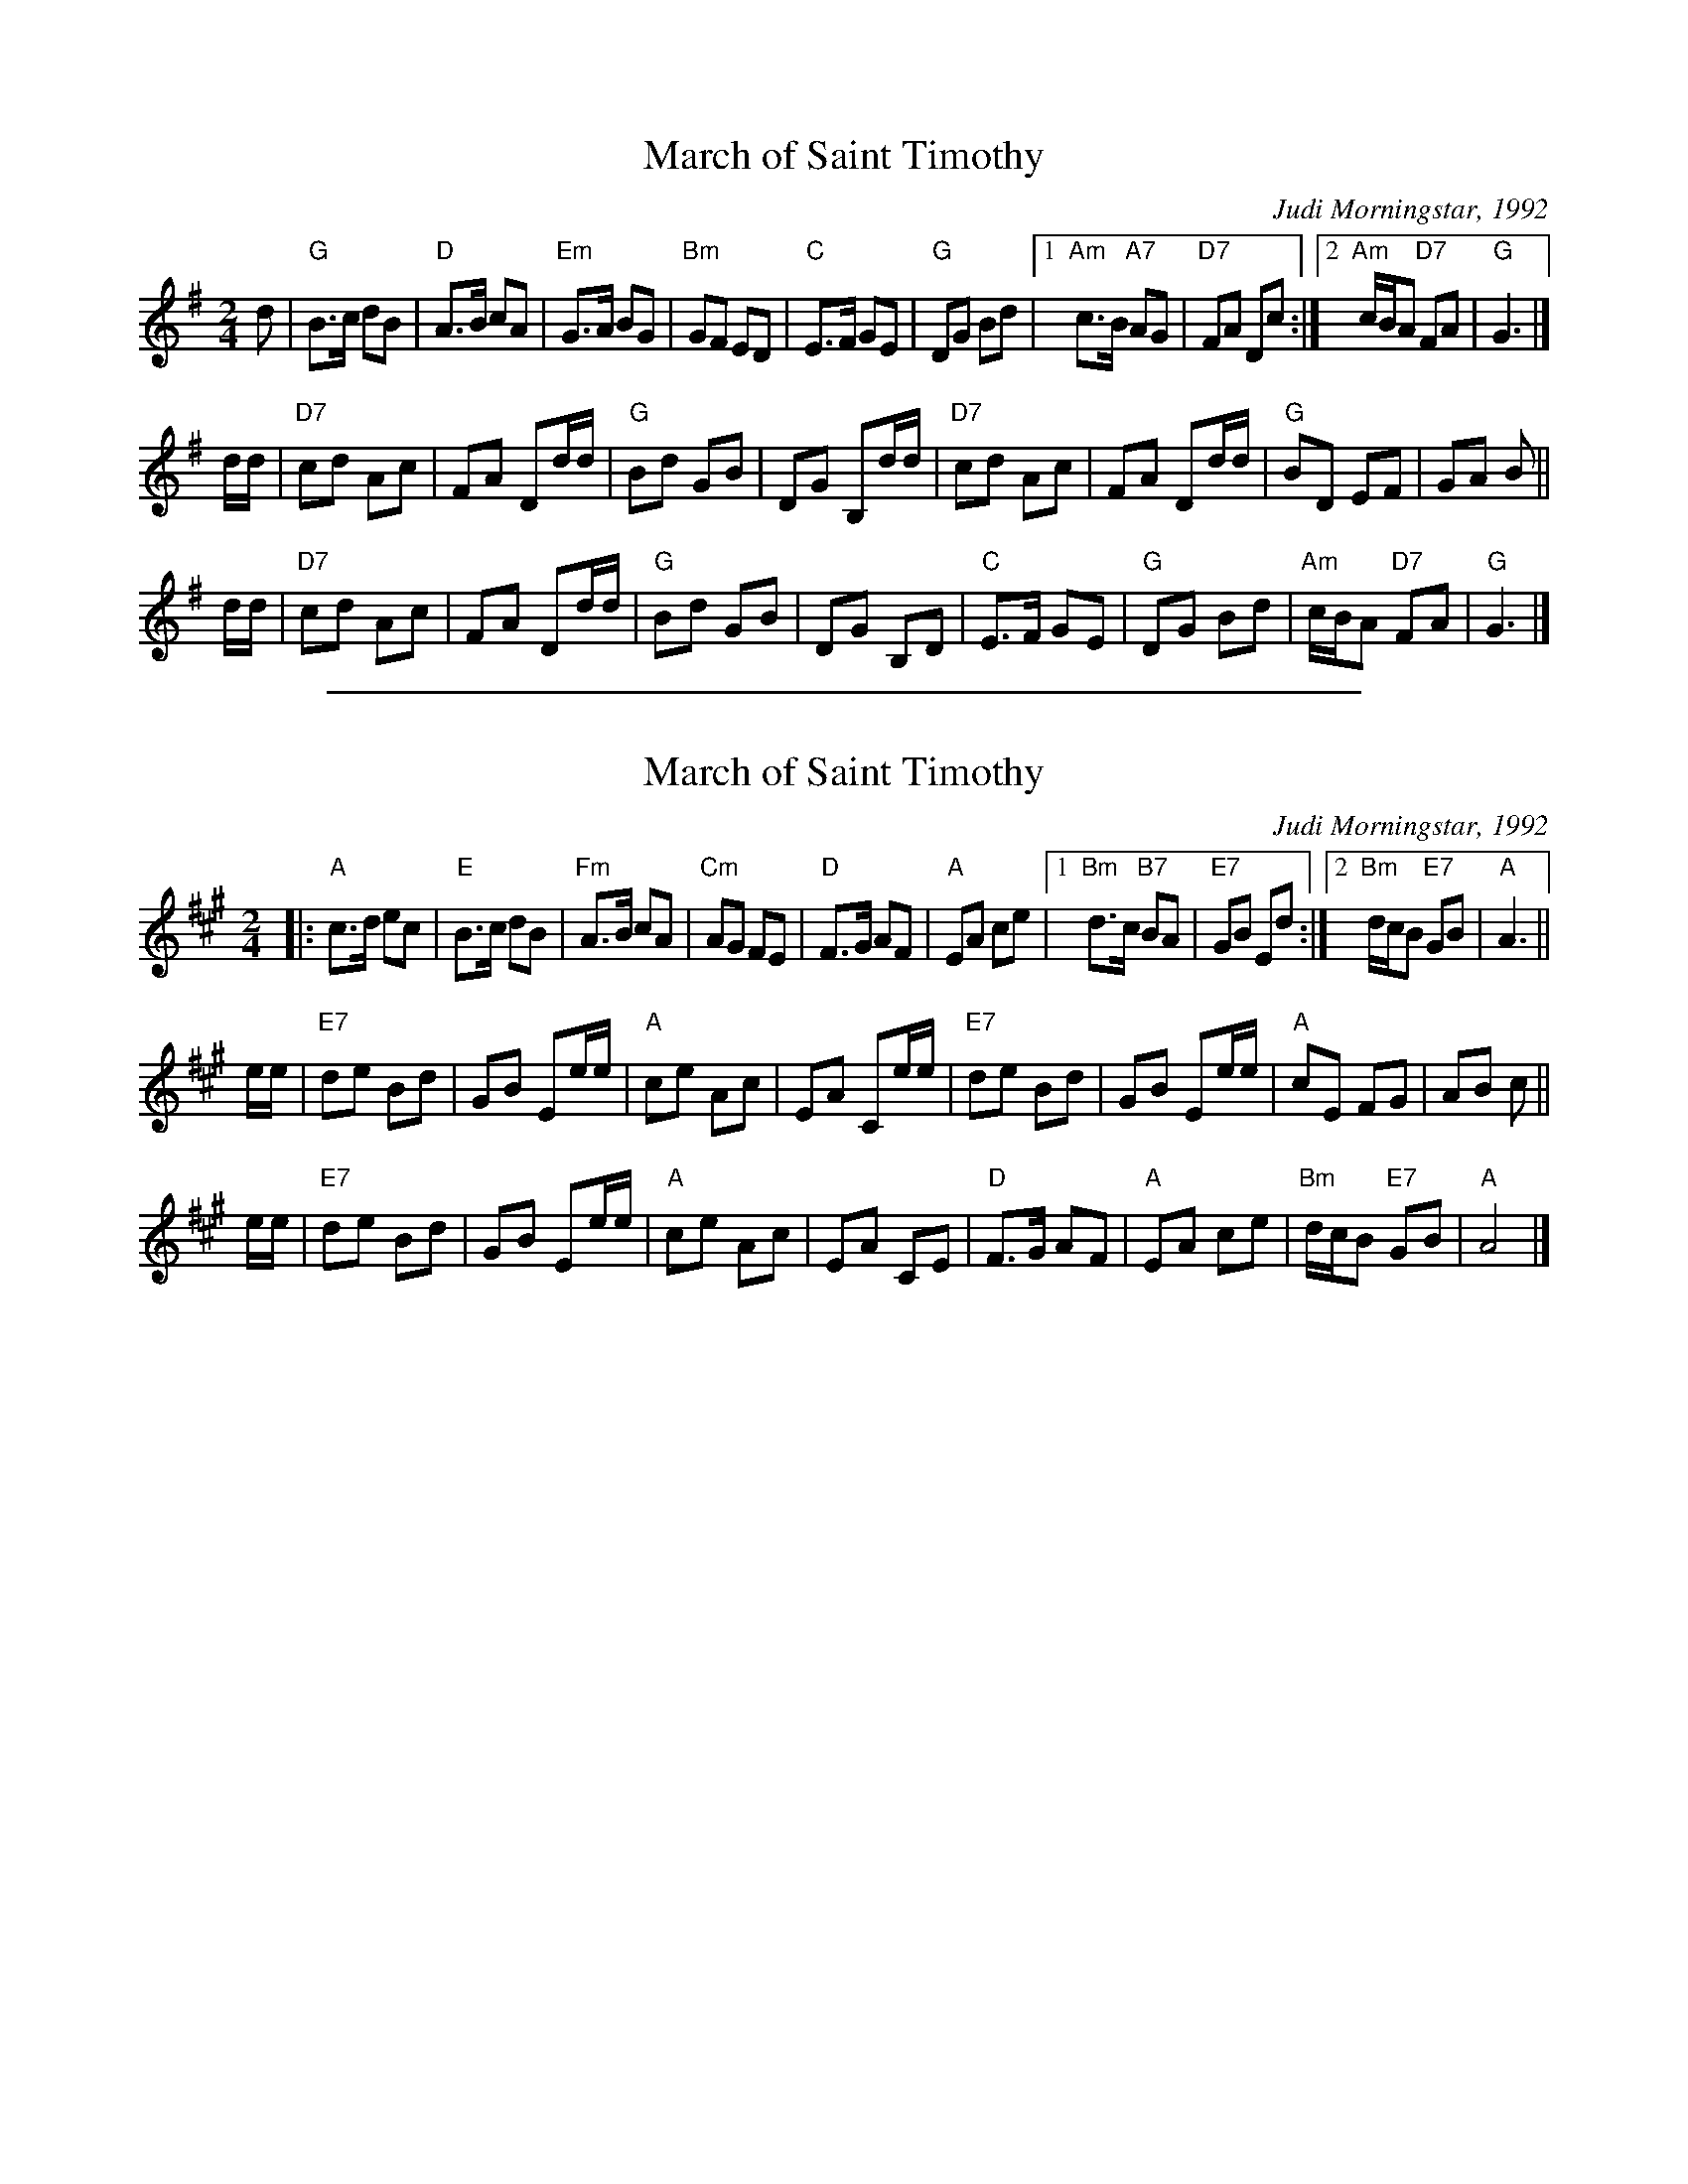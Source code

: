 X: 1
T: March of Saint Timothy
% Nottingham Music Database
C: Judi Morningstar, 1992
D: "Michigan Spring" from the Detroit Country Dancers
M: 2/4
L: 1/4
K: G
d/ \
| "G"B3/4c/4 d/B/ | "D"A3/4B/4 c/A/ \
| "Em"G3/4A/4 B/G/ | "Bm"G/F/ E/D/ \
| "C"E3/4F/4 G/E/ | "G"D/G/ B/d/ \
|[1"Am"c3/4B/4 "A7"A/G/ | "D7"F/A/ D/c/ \
:|2"Am"c/4B/4A/ "D7"F/A/ | "G"G3/ |]
d/4d/4 \
| "D7"c/d/ A/c/ | F/A/ D/d/4d/4 \
| "G"B/d/ G/B/ | D/G/ B,/d/4d/4 \
| "D7"c/d/ A/c/ | F/A/ D/d/4d/4 \
| "G"B/D/ E/F/ | G/A/ B/ ||
d/4d/4 \
| "D7"c/d/ A/c/ | F/A/ D/d/4d/4 \
| "G"B/d/ G/B/ | D/G/ B,/D/ \
| "C"E3/4F/4 G/E/ | "G"D/G/ B/d/ \
| "Am"c/4B/4A/ "D7"F/A/ | "G"G3/ |]

%%sep 1 1 500
X: 1
T: March of Saint Timothy
% Nottingham Music Database
C: Judi Morningstar, 1992
D: "Michigan Spring" from the Detroit Country Dancers
M: 2/4
L: 1/4
K: A
|: "A"c3/4d/4 e/c/ | "E"B3/4c/4 d/B/ \
| "Fm"A3/4B/4 c/A/ | "Cm"A/G/ F/E/ \
| "D"F3/4G/4 A/F/ | "A"E/A/ c/e/ \
|[1"Bm"d3/4c/4 "B7"B/A/ | "E7"G/B/ E/d/ \
:|2"Bm"d/4c/4B/ "E7"G/B/ | "A"A3/ ||
e/4e/4 \
| "E7"d/e/ B/d/ | G/B/ E/e/4e/4 \
| "A"c/e/ A/c/ | E/A/ C/e/4e/4 \
| "E7"d/e/ B/d/ | G/B/ E/e/4e/4 \
| "A"c/E/ F/G/ | A/B/ c/ ||
e/4e/4 \
| "E7"d/e/ B/d/ | G/B/ E/e/4e/4 \
| "A"c/e/ A/c/ | E/A/ C/E/ \
| "D"F3/4G/4 A/F/ | "A"E/A/ c/e/ \
| "Bm"d/4c/4B/ "E7"G/B/ | "A"A2 |]
